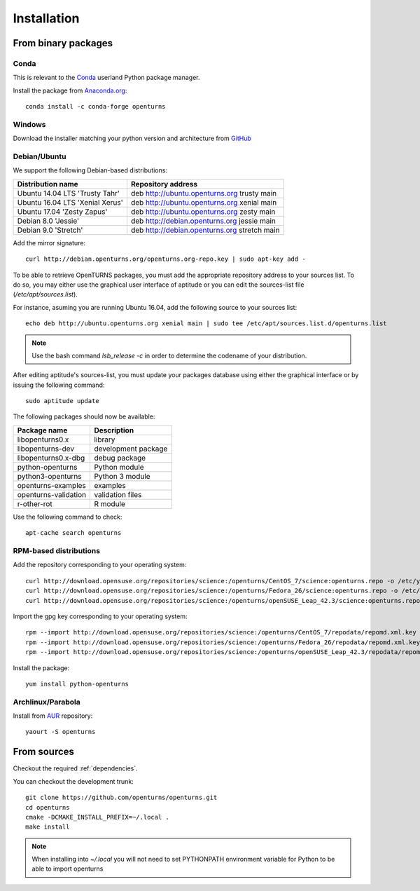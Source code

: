 .. _install:

============
Installation
============

From binary packages
====================

Conda
-----
This is relevant to the `Conda <http://conda.pydata.org/>`_ userland Python package manager.

Install the package from `Anaconda.org <https://anaconda.org/conda-forge/openturns>`_::

    conda install -c conda-forge openturns


Windows
-------
Download the installer matching your python version and architecture from `GitHub <https://github.com/openturns/build/releases>`_


Debian/Ubuntu
-------------

We support the following Debian-based distributions:

.. table::

    +-------------------------------------+----------------------------------------------+
    | Distribution name                   | Repository address                           |
    +=====================================+==============================================+
    | Ubuntu 14.04 LTS 'Trusty Tahr'      | deb http://ubuntu.openturns.org trusty main  |
    +-------------------------------------+----------------------------------------------+
    | Ubuntu 16.04 LTS 'Xenial Xerus'     | deb http://ubuntu.openturns.org xenial main  |
    +-------------------------------------+----------------------------------------------+
    | Ubuntu 17.04 'Zesty Zapus'          | deb http://ubuntu.openturns.org zesty main   |
    +-------------------------------------+----------------------------------------------+
    | Debian 8.0 'Jessie'                 | deb http://debian.openturns.org jessie main  |
    +-------------------------------------+----------------------------------------------+
    | Debian 9.0 'Stretch'                | deb http://debian.openturns.org stretch main |
    +-------------------------------------+----------------------------------------------+

Add the mirror signature::

    curl http://debian.openturns.org/openturns.org-repo.key | sudo apt-key add -

To be able to retrieve OpenTURNS packages, you must add the appropriate
repository address to your sources list. To do so, you may either use the
graphical user interface of aptitude or you can edit the sources-list file
(`/etc/apt/sources.list`).

For instance, asuming you are running Ubuntu 16.04,
add the following source to your sources list::

    echo deb http://ubuntu.openturns.org xenial main | sudo tee /etc/apt/sources.list.d/openturns.list

.. note::

    Use the bash command `lsb_release -c` in order to determine the codename of
    your distribution.

After editing aptitude's sources-list, you must update your packages database
using either the graphical interface or by issuing the following command::

    sudo aptitude update

The following packages should now be available:

.. table::

    +----------------------+------------------------------------+
    | Package name         | Description                        |
    +======================+====================================+
    | libopenturns0.x      | library                            |
    +----------------------+------------------------------------+
    | libopenturns-dev     | development package                |
    +----------------------+------------------------------------+
    | libopenturns0.x-dbg  | debug package                      |
    +----------------------+------------------------------------+
    | python-openturns     | Python module                      |
    +----------------------+------------------------------------+
    | python3-openturns    | Python 3 module                    |
    +----------------------+------------------------------------+
    | openturns-examples   | examples                           |
    +----------------------+------------------------------------+
    | openturns-validation | validation files                   |
    +----------------------+------------------------------------+
    | r-other-rot          | R module                           |
    +----------------------+------------------------------------+

Use the following command to check::

    apt-cache search openturns

RPM-based distributions
-----------------------
Add the repository corresponding to your operating system::

    curl http://download.opensuse.org/repositories/science:/openturns/CentOS_7/science:openturns.repo -o /etc/yum.repos.d/obs-openturns.repo
    curl http://download.opensuse.org/repositories/science:/openturns/Fedora_26/science:openturns.repo -o /etc/yum.repos.d/obs-openturns.repo
    curl http://download.opensuse.org/repositories/science:/openturns/openSUSE_Leap_42.3/science:openturns.repo -o /etc/yum.repos.d/obs-openturns.repo

Import the gpg key corresponding to your operating system::

    rpm --import http://download.opensuse.org/repositories/science:/openturns/CentOS_7/repodata/repomd.xml.key
    rpm --import http://download.opensuse.org/repositories/science:/openturns/Fedora_26/repodata/repomd.xml.key
    rpm --import http://download.opensuse.org/repositories/science:/openturns/openSUSE_Leap_42.3/repodata/repomd.xml.key

Install the package::

    yum install python-openturns

Archlinux/Parabola
------------------
Install from `AUR <https://aur.archlinux.org/packages/openturns/>`_ repository::

    yaourt -S openturns


From sources
============

Checkout the required :ref:`dependencies`.

You can checkout the development trunk::

    git clone https://github.com/openturns/openturns.git
    cd openturns
    cmake -DCMAKE_INSTALL_PREFIX=~/.local .
    make install

.. note::

    When installing into `~/.local` you will not need to set PYTHONPATH
    environment variable for Python to be able to import openturns

